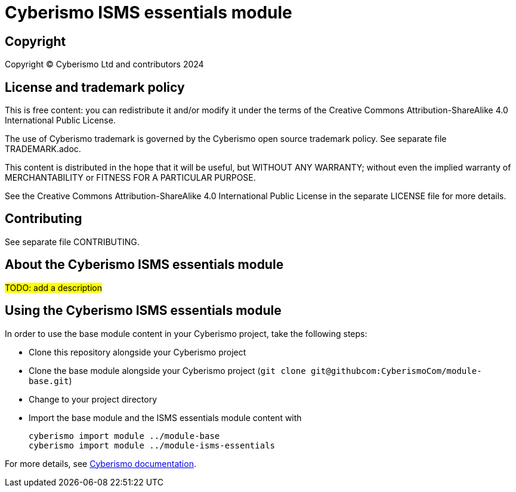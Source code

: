 = Cyberismo ISMS essentials module

== Copyright

Copyright © Cyberismo Ltd and contributors 2024

== License and trademark policy

This is free content: you can redistribute it and/or modify it under the terms of the Creative Commons Attribution-ShareAlike 4.0 International Public License.

The use of Cyberismo trademark is governed by the Cyberismo open source trademark policy. See separate file TRADEMARK.adoc.

This content is distributed in the hope that it will be useful, but WITHOUT ANY WARRANTY; without even the implied warranty of MERCHANTABILITY or FITNESS FOR A PARTICULAR PURPOSE.

See the Creative Commons Attribution-ShareAlike 4.0 International Public License in the separate LICENSE file for more details.

== Contributing

See separate file CONTRIBUTING.

== About the Cyberismo ISMS essentials module

#TODO: add a description#

== Using the Cyberismo ISMS essentials module

In order to use the base module content in your Cyberismo project, take the following steps:

* Clone this repository alongside your Cyberismo project
* Clone the base module alongside your Cyberismo project (`git clone git@githubcom:CyberismoCom/module-base.git`)
* Change to your project directory
* Import the base module and the ISMS essentials module content with

    cyberismo import module ../module-base
    cyberismo import module ../module-isms-essentials

For more details, see https://docs.cyberismo.com[Cyberismo documentation].
